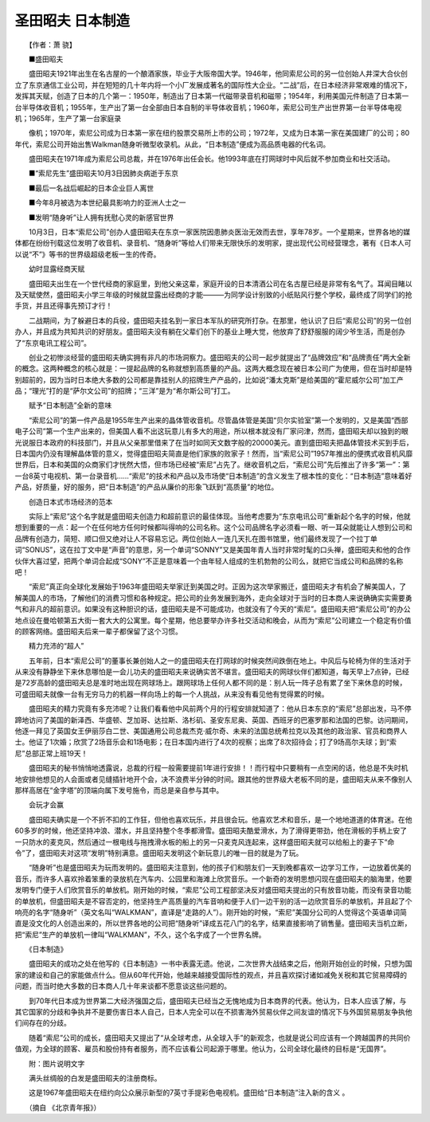 圣田昭夫 日本制造
-------------------

　　【作者：萧 骁】

.. image:: tecsun_imgs/007/000.gif

　　■盛田昭夫

　　盛田昭夫1921年出生在名古屋的一个酿酒家族，毕业于大阪帝国大学。1946年，他同索尼公司的另一位创始人井深大合伙创立了东京通信工业公司，并在短短的几十年内将一个小厂发展成著名的国际性大企业。“二战”后，在日本经济非常艰难的情况下，发挥其天赋，创造了日本的几个第一：1950年，制造出了日本第一代磁带录音机和磁带；1954年，利用美国元件制造了日本第一台半导体收音机；1955年，生产出了第一台全部由日本自制的半导体收音机；1960年，索尼公司生产出世界第一台半导体电视机；1965年，生产了第一台家庭录

　　像机；1970年，索尼公司成为日本第一家在纽约股票交易所上市的公司；1972年，又成为日本第一家在美国建厂的公司；80年代，索尼公司开始出售Walkman随身听微型收录机。从此，“日本制造”便成为高品质电器的代名词。

　　盛田昭夫在1971年成为索尼公司总裁，并在1976年出任会长。他1993年底在打网球时中风后就不参加商业和社交活动。

　　■“索尼先生”盛田昭夫10月3日因肺炎病逝于东京

　　■最后一名战后崛起的日本企业巨人离世

　　■今年8月被选为本世纪最具影响力的亚洲人士之一

　　■发明“随身听”让人拥有抚慰心灵的新感官世界

　　10月3日，日本“索尼公司”创办人盛田昭夫在东京一家医院因患肺炎医治无效而去世，享年78岁。一个星期来，世界各地的媒体都在纷纷刊载这位发明了收音机、录音机、“随身听”等给人们带来无限快乐的发明家，提出现代公司经营理念，著有《日本人可以说“不”》等书的世界级超级老板一生的传奇。

　　幼时显露经商天赋

　　盛田昭夫出生在一个世代经商的家庭里，到他父亲这辈，家庭开设的日本清酒公司在名古屋已经是非常有名气了。耳闻目睹以及天赋使然，盛田昭夫小学三年级的时候就显露出经商的才能———为同学设计别致的小纸贴风行整个学校，最终成了同学们的抢手货，并且还得事先预订才行！

　　二战期间，为了躲避日本的兵役，盛田昭夫挂名到一家日本军队的研究所打杂。在那里，他认识了日后“索尼公司”的另一位创办人，并且成为共知共识的好朋友。盛田昭夫没有躺在父辈们创下的基业上睡大觉，他放弃了舒舒服服的阔少爷生活，而是创办了“东京电讯工程公司”。

　　创业之初惨淡经营的盛田昭夫确实拥有非凡的市场洞察力。盛田昭夫的公司一起步就提出了“品牌效应”和“品牌责任”两大全新的概念。这两种概念的核心就是：一提起品牌的名称就想到高质量的产品。这两大概念现在被日本公司广为使用，但在当时却是特别超前的，因为当时日本绝大多数的公司都是靠挂别人的招牌生产产品的，比如说“潘太克斯”是给美国的“霍尼威尔公司”加工产品；“理光”打的是“萨尔文公司”的招牌；“三洋”是为“希尔斯公司”打工。

　　赋予“日本制造”全新的意味

　　“索尼公司”的第一件产品是1955年生产出来的晶体管收音机。尽管晶体管是美国“贝尔实验室”第一个发明的，又是美国“西部电子公司”第一个生产出来的，但美国人看不出这玩意儿有多大的用途，所以根本就没有厂家问津，然而，盛田昭夫却以独到的眼光说服日本政府的科技部门，并且从父亲那里借来了在当时如同天文数字般的20000美元。直到盛田昭夫把晶体管技术买到手后，日本国内仍没有理解晶体管的意义，觉得盛田昭夫简直是他们家族的败家子！然而，当“索尼公司”1957年推出的便携式收音机风靡世界后，日本和美国的众商家们才恍然大悟，但市场已经被“索尼”占先了。继收音机之后，“索尼公司”先后推出了许多“第一”：第一台8英寸电视机、第一台录音机……“索尼”的技术和产品以及市场使“日本制造”的含义发生了根本性的变化：“日本制造”意味着好产品，好质量，好的服务，把“日本制造”的产品从廉价的形象飞跃到“高质量”的地位。

　　创造日本式市场经济的范本

　　实际上“索尼”这个名字就是盛田昭夫创造力和超前意识的最佳体现。当他考虑要为“东京电讯公司”重新起个名字的时候，他就想到重要的一点：起一个在任何地方任何时候都叫得响的公司名称。这个公司品牌名字必须看一眼、听一耳朵就能让人想到公司和品牌有创造力，简短、顺口但又绝对让人不容易忘记。两位创始人一连几天扎在图书馆里，他们最终发现了一个拉丁单词“SONUS”，这在拉丁文中是“声音”的意思，另一个单词“SONNY”又是美国年青人当时非常时髦的口头禅，盛田昭夫和他的合作伙伴大喜过望，把两个单词合起成“SONY”不正是意味着一个由年轻人组成的生机勃勃的公司么，就把它当成公司和品牌的名称吧！

　　“索尼”真正向全球化发展始于1963年盛田昭夫举家迁到美国之时。正因为这次举家搬迁，盛田昭夫才有机会了解美国人，了解美国人的市场，了解他们的消费习惯和各种规定。把公司的业务发展到海外，走向全球对于当时的日本商人来说确确实实需要勇气和非凡的超前意识。如果没有这种胆识的话，盛田昭夫是不可能成功，也就没有了今天的“索尼”。盛田昭夫把“索尼公司”的办公地点设在曼哈顿第五大街一套大大的公寓里。每个星期，他总要举办许多社交活动和晚会，从而为“索尼”公司建立一个稳定有价值的顾客网络。盛田昭夫后来一辈子都保留了这个习惯。

　　精力充沛的“超人”

　　五年前，日本“索尼公司”的董事长兼创始人之一的盛田昭夫在打网球的时候突然间跌倒在地上。中风后与轮椅为伴的生活对于从来没有静静坐下来休息哪怕是一会儿功夫的盛田昭夫来说确实苦不堪言。盛田昭夫的网球伙伴们都知道，每天早上7点钟，已经是72岁高龄的盛田昭夫总是准时地出现在网球场上。跟网球场上任何人都不同的是：别人玩一阵子总有累了坐下来休息的时候，可盛田昭夫就像一台有无穷马力的机器一样向场上的每一个人挑战，从来没有看见他有觉得累的时候。

　　盛田昭夫的精力究竟有多充沛呢？让我们看看他中风前两个月的行程安排就知道了：他从日本东京的“索尼”总部出发，马不停蹄地访问了美国的新泽西、华盛顿、芝加哥、达拉斯、洛杉矶、圣安东尼奥、英国、西班牙的巴塞罗那和法国的巴黎。访问期间，他逐一拜见了英国女王伊丽莎白二世、美国通用公司总裁杰克·威尔奇、未来的法国总统希拉克以及其他的政治家、官员和商界人士。他证了1次婚；欣赏了2场音乐会和1场电影；在日本国内进行了4次的视察；出席了8次招待会；打了9场高尔夫球；到“索尼”总部正常上班19天！

　　盛田昭夫的秘书悄悄地透露说，总裁的行程一般需要提前1年进行安排！！而行程中只要稍有一点空闲的话，他总是不失时机地安排他想见的人会面或者见缝插针地开个会，决不浪费半分钟的时间。跟其他的世界级大老板不同的是，盛田昭夫从来不像别人那样高居在“金字塔”的顶端向属下发号施令，而总是亲自参与其中。

　　会玩才会赢

　　盛田昭夫确实是一个不折不扣的工作狂，但他也喜欢玩乐，并且很会玩。他喜欢艺术和音乐，是一个地地道道的体育迷。在他60多岁的时候，他还坚持冲浪、潜水，并且坚持整个冬季都滑雪。盛田昭夫酷爱滑水，为了滑得更带劲，他在滑板的手柄上安了一只防水的麦克风，然后通过一根电线与拖拽滑水板的船上的另一只麦克风连起来，这样盛田昭夫就可以给船上的妻子下“命令”了，盛田昭夫对这项“发明”特别满意。盛田昭夫发明这个新玩意儿的唯一目的就是为了玩。

　　“随身听”也是盛田昭夫为玩而发明的。盛田昭夫注意到，他的孩子们和朋友们一天到晚都喜欢一边学习工作，一边放着优美的音乐，而许多人喜欢拎着笨重的录放机在汽车内、公园里和海滩上欣赏音乐。一个新奇的发明思想闪现在盛田昭夫的脑海里，他要发明专门便于人们欣赏音乐的单放机。刚开始的时候，“索尼”公司工程部坚决反对盛田昭夫提出的只有放音功能，而没有录音功能的单放机，但盛田昭夫是不容否定的，他坚持生产高质量的汽车音响和便于人们一边干别的活一边欣赏音乐的单放机，并且起了个响亮的名字“随身听”（英文名叫“WALKMAN”，直译是“走路的人”）。刚开始的时候，“索尼”美国分公司的人觉得这个英语单词简直是没文化的人创造出来的，所以世界各地的公司把“随身听”译成五花八门的名字，结果直接影响了销售量。盛田昭夫当机立断，把“索尼”生产的单放机一律叫“WALKMAN”，不久，这个名字成了一个世界名牌。

　　《日本制造》

　　盛田昭夫的成功之处在他写的《日本制造》一书中表露无遗。他说，二次世界大战结束之后，他刚开始创业的时候，只想为国家的建设和自己的家能做点什么。但从60年代开始，他越来越接受国际性的观点，并且喜欢探讨诸如减免关税和其它贸易障碍的问题，而当时绝大多数的日本商人几十年来谈都不愿意谈这些问题的。

　　到70年代日本成为世界第二大经济强国之后，盛田昭夫已经当之无愧地成为日本商界的代表。他认为，日本人应该了解，与其它国家的分歧和争执并不是要伤害日本人自己，日本人完全可以在不损害海外贸易伙伴之间友谊的情况下与外国贸易朋友争执他们间存在的分歧。

　　随着“索尼”公司的成长，盛田昭夫又提出了“从全球考虑，从全球入手”的新观念，也就是说公司应该有一个跨越国界的共同价值观，为全球的顾客、雇员和股份持有者服务，而不应该看公司起源于哪里。他认为，公司全球化最终的目标是“无国界”。

　　附：图片说明文字

　　满头丝绸般的白发是盛田昭夫的注册商标。

　　这是1967年盛田昭夫在纽约向公众展示新型的7英寸手提彩色电视机。盛田给“日本制造”注入新的含义 。

　　（摘自 《北京青年报》）

